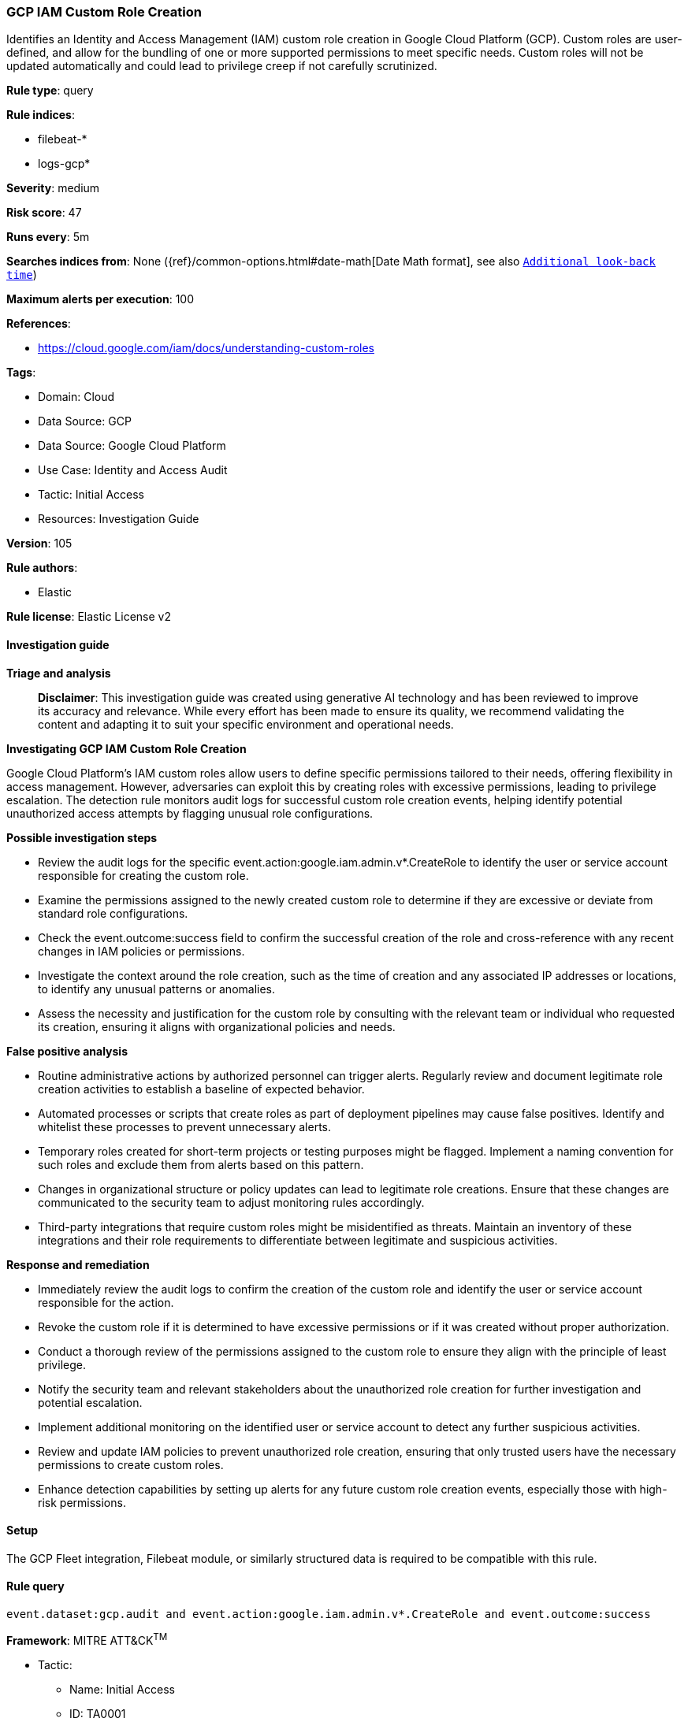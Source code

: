 [[prebuilt-rule-8-14-21-gcp-iam-custom-role-creation]]
=== GCP IAM Custom Role Creation

Identifies an Identity and Access Management (IAM) custom role creation in Google Cloud Platform (GCP). Custom roles are user-defined, and allow for the bundling of one or more supported permissions to meet specific needs. Custom roles will not be updated automatically and could lead to privilege creep if not carefully scrutinized.

*Rule type*: query

*Rule indices*: 

* filebeat-*
* logs-gcp*

*Severity*: medium

*Risk score*: 47

*Runs every*: 5m

*Searches indices from*: None ({ref}/common-options.html#date-math[Date Math format], see also <<rule-schedule, `Additional look-back time`>>)

*Maximum alerts per execution*: 100

*References*: 

* https://cloud.google.com/iam/docs/understanding-custom-roles

*Tags*: 

* Domain: Cloud
* Data Source: GCP
* Data Source: Google Cloud Platform
* Use Case: Identity and Access Audit
* Tactic: Initial Access
* Resources: Investigation Guide

*Version*: 105

*Rule authors*: 

* Elastic

*Rule license*: Elastic License v2


==== Investigation guide



*Triage and analysis*


> **Disclaimer**:
> This investigation guide was created using generative AI technology and has been reviewed to improve its accuracy and relevance. While every effort has been made to ensure its quality, we recommend validating the content and adapting it to suit your specific environment and operational needs.


*Investigating GCP IAM Custom Role Creation*


Google Cloud Platform's IAM custom roles allow users to define specific permissions tailored to their needs, offering flexibility in access management. However, adversaries can exploit this by creating roles with excessive permissions, leading to privilege escalation. The detection rule monitors audit logs for successful custom role creation events, helping identify potential unauthorized access attempts by flagging unusual role configurations.


*Possible investigation steps*


- Review the audit logs for the specific event.action:google.iam.admin.v*.CreateRole to identify the user or service account responsible for creating the custom role.
- Examine the permissions assigned to the newly created custom role to determine if they are excessive or deviate from standard role configurations.
- Check the event.outcome:success field to confirm the successful creation of the role and cross-reference with any recent changes in IAM policies or permissions.
- Investigate the context around the role creation, such as the time of creation and any associated IP addresses or locations, to identify any unusual patterns or anomalies.
- Assess the necessity and justification for the custom role by consulting with the relevant team or individual who requested its creation, ensuring it aligns with organizational policies and needs.


*False positive analysis*


- Routine administrative actions by authorized personnel can trigger alerts. Regularly review and document legitimate role creation activities to establish a baseline of expected behavior.
- Automated processes or scripts that create roles as part of deployment pipelines may cause false positives. Identify and whitelist these processes to prevent unnecessary alerts.
- Temporary roles created for short-term projects or testing purposes might be flagged. Implement a naming convention for such roles and exclude them from alerts based on this pattern.
- Changes in organizational structure or policy updates can lead to legitimate role creations. Ensure that these changes are communicated to the security team to adjust monitoring rules accordingly.
- Third-party integrations that require custom roles might be misidentified as threats. Maintain an inventory of these integrations and their role requirements to differentiate between legitimate and suspicious activities.


*Response and remediation*


- Immediately review the audit logs to confirm the creation of the custom role and identify the user or service account responsible for the action.
- Revoke the custom role if it is determined to have excessive permissions or if it was created without proper authorization.
- Conduct a thorough review of the permissions assigned to the custom role to ensure they align with the principle of least privilege.
- Notify the security team and relevant stakeholders about the unauthorized role creation for further investigation and potential escalation.
- Implement additional monitoring on the identified user or service account to detect any further suspicious activities.
- Review and update IAM policies to prevent unauthorized role creation, ensuring that only trusted users have the necessary permissions to create custom roles.
- Enhance detection capabilities by setting up alerts for any future custom role creation events, especially those with high-risk permissions.

==== Setup


The GCP Fleet integration, Filebeat module, or similarly structured data is required to be compatible with this rule.

==== Rule query


[source, js]
----------------------------------
event.dataset:gcp.audit and event.action:google.iam.admin.v*.CreateRole and event.outcome:success

----------------------------------

*Framework*: MITRE ATT&CK^TM^

* Tactic:
** Name: Initial Access
** ID: TA0001
** Reference URL: https://attack.mitre.org/tactics/TA0001/
* Technique:
** Name: Valid Accounts
** ID: T1078
** Reference URL: https://attack.mitre.org/techniques/T1078/
* Tactic:
** Name: Persistence
** ID: TA0003
** Reference URL: https://attack.mitre.org/tactics/TA0003/
* Technique:
** Name: Valid Accounts
** ID: T1078
** Reference URL: https://attack.mitre.org/techniques/T1078/
